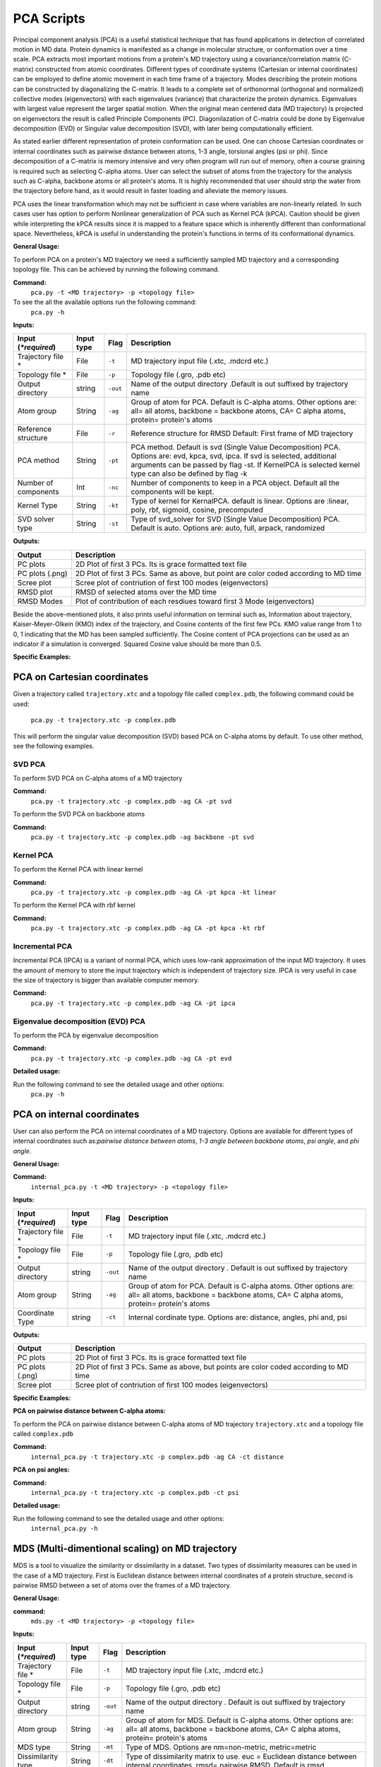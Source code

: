PCA Scripts
====================================

Principal component analysis (PCA) is a useful statistical technique that has found applications in detection of correlated motion in MD data. Protein dynamics is manifested as a change in molecular structure, or conformation over a time scale. PCA extracts most important motions from a protein's MD trajectory using a covariance/correlation matrix (C-matrix) constructed from atomic coordinates. Different types of coordinate systems (Cartesian or internal coordinates) can be employed to define atomic movement in each time frame of a trajectory. Modes describing the protein motions can be constructed by diagonalizing the C-matrix. It leads to a complete set of orthonormal (orthogonal and normalized) collective modes (eigenvectors) with each eigenvalues (variance) that characterize the protein dynamics. Eigenvalues with largest value represent the larger spatial motion. When the original mean centered data (MD trajectory) is projected on eigenvectors the result is called Principle Components (PC). Diagonilazation of C-matrix could be done by Eigenvalue decomposition (EVD) or Singular value decomposition (SVD), with later being computationally efficient.  

As stated earlier different representation of protein conformation can be used. One can choose Cartesian coordinates or internal coordinates such as pairwise distance between atoms, 1-3 angle, torsional angles (psi or phi). Since decomposition of a C-matrix is memory intensive and very often program will run out of memory, often a course graining is required such as selecting C-alpha atoms. User can select the subset of atoms from the trajectory for the analysis such as C-alpha, backbone atoms or all protein's atoms. It is highly recommended that user should strip the water from the trajectory before hand, as it would result in faster loading and alleviate the memory issues. 

PCA uses the linear transformation which may not be sufficient in case where variables are non-linearly related.  In such cases user has option to perform Nonlinear generalization of PCA such as Kernel PCA (kPCA). Caution should be given while interpreting the kPCA results since it is mapped to a feature space which is inherently different than conformational space. Nevertheless, kPCA is useful in understanding the protein's functions in terms of its conformational dynamics.   


**General Usage:** 

To perform PCA on a protein's MD trajectory we need a sufficiently sampled MD trajectory and a corresponding topology file. This can be achieved by running the following command.  

**Command:** 
	``pca.py -t <MD trajectory> -p <topology file>``	

To see the all the available options run the following command: 
	``pca.py -h``

**Inputs:**

+------------------------+------------+--------------------+-----------------------------+
| Input (*\*required*)   | Input type | Flag               | Description                 |
+========================+============+====================+=============================+
| Trajectory file *      | File       |``-t``              | MD trajectory input file    |
|                        |            |                    | (.xtc, .mdcrd etc.)         |
|                        |            |                    |                             |
+------------------------+------------+--------------------+-----------------------------+
| Topology file *        | File       |``-p``              | Topology file               |
|                        |            |                    | (.gro, .pdb etc)            |
+------------------------+------------+--------------------+-----------------------------+
| Output directory       | string     |``-out``            | Name of the output directory|
|                        |            |                    | .Default is out suffixed by |
|                        |            |                    | trajectory name             |
+------------------------+------------+--------------------+-----------------------------+
| Atom group             | String     |``-ag``             | Group of atom for PCA.      |
|                        |            |                    | Default is C-alpha atoms.   |
| 			 |	      | 		   | Other options are:          |
|                        |            |                    | all= all atoms,             |
|                        |            |                    | backbone = backbone atoms,  |
|                        |            |                    | CA= C alpha atoms,          |
|                        |            |                    | protein= protein's atoms    |
+------------------------+------------+--------------------+-----------------------------+
| Reference structure    | File       | ``-r``             | Reference structure for RMSD|
|                        |            |                    | Default: First frame of MD  |
|                        |            |                    | trajectory                  |
+------------------------+------------+--------------------+-----------------------------+
| PCA method             | String     | ``-pt``            | PCA method.                 |
|                        |            |                    | Default is svd (Single Value|
|                        |            |                    | Decomposition) PCA.         |
|                        |            |                    | Options are: evd, kpca, svd,|
|                        |            |                    | ipca. If svd is selected,   |
|                        |            |                    | additional arguments can be |
|                        |            |                    | passed by flag -st.         |
|                        |            |                    | If KernelPCA is selected    |
|                        |            |                    | kernel type can also be     |
|                        |            |                    | defined by flag -k          |
+------------------------+------------+--------------------+-----------------------------+
| Number of components   | Int        | ``-nc``		   | Number of components to keep|
|                        |            |                    | in a PCA object.            |
|                        |            |                    | Default all the components  |
|                        |            |                    | will be kept.               |
+------------------------+------------+--------------------+-----------------------------+
| Kernel Type            | String     | ``-kt``            | Type of kernel for          |
|                        |            |                    | KernalPCA.                  |
|                        |            |                    | default is linear.          |
|                        |            |                    | Options are :linear, poly,  |
|                        |            |                    | rbf, sigmoid, cosine,       |
|                        |            |                    | precomputed                 |
+------------------------+------------+--------------------+-----------------------------+
| SVD solver type        | String     | ``-st``            | Type of svd_solver for SVD  |
|                        |            |                    | (Single Value Decomposition)|
|                        |            |                    | PCA. Default is auto.       |
|                        |            |                    | Options are: auto, full,    |
|                        |            |                    | arpack, randomized          |
+------------------------+------------+--------------------+-----------------------------+
 
**Outputs:**

+------------------------+-----------------------------+
| Output                 | Description                 |
+========================+=============================+
| PC plots               | 2D Plot of first 3 PCs. Its |
|                        | is grace formatted text file|
+------------------------+-----------------------------+
| PC plots (.png)	 | 2D Plot of first 3 PCs. Same|
|                        | as above, but point are     |
|                        | color coded according to MD |
|                        | time                        |
+------------------------+-----------------------------+
| Scree plot 	         | Scree plot of contriution   |
|                        | of first 100 modes          |
|                        | (eigenvectors)              | 
+------------------------+-----------------------------+
| RMSD plot              | RMSD of selected atoms over |
|                        | the MD time                 |
+------------------------+-----------------------------+
| RMSD Modes             | Plot of contribution of     |
|                        | each resdiues toward first 3|
|                        | Mode (eigenvectors)         |
+------------------------+-----------------------------+

Beside the above-mentioned plots, it also prints useful information on terminal such as, Information about trajectory, Kaiser-Meyer-Olkein (KMO) index of the trajectory, and Cosine contents of the first few PCs. KMO value range from 1 to 0, 1 indicating that the MD has been sampled sufficiently. The Cosine content of PCA projections can be used as an indicator if a simulation is converged. Squared Cosine value should be more than 0.5.   


**Specific Examples:**

PCA on Cartesian coordinates
-------------------------------

Given a trajectory called ``trajectory.xtc`` and a topology file called ``complex.pdb``, the following command could be used:

	``pca.py -t trajectory.xtc -p complex.pdb``

This will perform the singular value decomposition (SVD) based PCA on C-alpha atoms by default. To use other method, see the following examples.


**SVD PCA**
^^^^^^^^^^^^^^^

To perform SVD PCA on C-alpha atoms of a MD trajectory

**Command:** 
	``pca.py -t trajectory.xtc -p complex.pdb -ag CA -pt svd``

To perform the SVD PCA on backbone atoms

**Command:** 
	``pca.py -t trajectory.xtc -p complex.pdb -ag backbone -pt svd``



**Kernel PCA**
^^^^^^^^^^^^^^^^^^

To perform the Kernel PCA with linear kernel

**Command:** 
	``pca.py -t trajectory.xtc -p complex.pdb -ag CA -pt kpca -kt linear``

To perform the Kernel PCA with rbf kernel

**Command:** 
	``pca.py -t trajectory.xtc -p complex.pdb -ag CA -pt kpca -kt rbf``

**Incremental PCA** 
^^^^^^^^^^^^^^^^^^^^^^^

Incremental PCA (IPCA) is a variant of normal PCA, which uses low-rank approximation of the input MD trajectory. It uses the amount of memory to store the input trajectory which is independent of trajectory size. IPCA is very useful in case the size of trajectory is bigger than available computer memory.

**Command:** 
	  ``pca.py -t trajectory.xtc -p complex.pdb -ag CA -pt ipca``

**Eigenvalue decomposition (EVD) PCA** 
^^^^^^^^^^^^^^^^^^^^^^^^^^^^^^^^^^^^^^^^^^

To perform the PCA by eigenvalue decomposition

**Command:** 
	``pca.py -t trajectory.xtc -p complex.pdb -ag CA -pt evd``

**Detailed usage:** 

Run the following command to see the detailed usage and other options:
	``pca.py -h``


PCA on internal coordinates
-----------------------------

User can also perform the PCA on internal coordinates of a MD trajectory. Options are available for different types of internal coordinates such as:*pairwise distance between atoms*, *1-3 angle between backbone atoms*, *psi angle*, and *phi angle*.  

**General Usage:**

**Command:** 
	``internal_pca.py -t <MD trajectory> -p <topology file>``

**Inputs:**

+------------------------+------------+--------------------+-----------------------------+
| Input (*\*required*)   | Input type | Flag               | Description                 |
+========================+============+====================+=============================+
| Trajectory file *      | File       |``-t``              | MD trajectory input file    |
|                        |            |                    | (.xtc, .mdcrd etc.)         |
|                        |            |                    |                             |
+------------------------+------------+--------------------+-----------------------------+
| Topology file *        | File       |``-p``              | Topology file               |
|                        |            |                    | (.gro, .pdb etc)            |
+------------------------+------------+--------------------+-----------------------------+
| Output directory       | string     |``-out``            | Name of the output directory|
|                        |            |                    | . Default is out suffixed by|
|                        |            |                    | trajectory name             |
+------------------------+------------+--------------------+-----------------------------+
| Atom group             | String     |``-ag``             | Group of atom for PCA.      |
|                        |            |                    | Default is C-alpha atoms.   |
| 			 |	      | 		   | Other options are:          |
|                        |            |                    | all= all atoms,             |
|                        |            |                    | backbone = backbone atoms,  |
|                        |            |                    | CA= C alpha atoms,          |
|                        |            |                    | protein= protein's atoms    |
+------------------------+------------+--------------------+-----------------------------+
| Coordinate Type        | string     | ``-ct``            | Internal cordinate type.    |
|                        |            |                    | Options are: distance,      |
|                        |            |                    | angles, phi and, psi        |
+------------------------+------------+--------------------+-----------------------------+

 
**Outputs:**

+------------------------+-----------------------------+
| Output                 | Description                 |
+========================+=============================+
| PC plots               | 2D Plot of first 3 PCs. Its |
|                        | is grace formatted text file|
+------------------------+-----------------------------+
| PC plots (.png)	 | 2D Plot of first 3 PCs. Same|
|                        | as above, but points are    |
|                        | color coded according to MD |
|                        | time                        |
+------------------------+-----------------------------+
| Scree plot 	         | Scree plot of contriution   |
|                        | of first 100 modes          |
|                        | (eigenvectors)              | 
+------------------------+-----------------------------+

**Specific Examples:** 

**PCA on pairwise distance between C-alpha atoms:** 

To perform the PCA on pairwise distance between C-alpha atoms of MD trajectory ``trajectory.xtc`` and a topology file called ``complex.pdb``

**Command:** 
	``internal_pca.py -t trajectory.xtc -p complex.pdb -ag CA -ct distance``	

**PCA on psi angles:** 

**Command:** 
	``internal_pca.py -t trajectory.xtc -p complex.pdb -ct psi``

**Detailed usage:** 

Run the following command to see the detailed usage and other options:
	``internal_pca.py -h``

MDS (Multi-dimentional scaling)  on MD trajectory
---------------------------------------------------

MDS is a tool to visualize the similarity or dissimilarity in a dataset. Two types of dissimilarity measures can be used in the case of a MD trajectory. First is Euclidean distance between internal coordinates of a protein structure, second is pairwise RMSD between a set of atoms over the frames of a MD trajectory. 

**General Usage:**

**command:**
	``mds.py -t <MD trajectory> -p <topology file>``

**Inputs:**

+------------------------+------------+--------------------+-----------------------------+
| Input (*\*required*)   | Input type | Flag               | Description                 |
+========================+============+====================+=============================+
| Trajectory file *      | File       |``-t``              | MD trajectory input file    |
|                        |            |                    | (.xtc, .mdcrd etc.)         |
|                        |            |                    |                             |
+------------------------+------------+--------------------+-----------------------------+
| Topology file *        | File       |``-p``              | Topology file               |
|                        |            |                    | (.gro, .pdb etc)            |
+------------------------+------------+--------------------+-----------------------------+
| Output directory       | string     |``-out``            | Name of the output directory|
|                        |            |                    | . Default is out suffixed by|
|                        |            |                    | trajectory name             |
+------------------------+------------+--------------------+-----------------------------+
| Atom group             | String     |``-ag``             | Group of atom for MDS.      |
|                        |            |                    | Default is C-alpha atoms.   |
|                        |            |                    | Other options are:          |
|                        |            |                    | all= all atoms,             |
|                        |            |                    | backbone = backbone atoms,  |
|                        |            |                    | CA= C alpha atoms,          |
|                        |            |                    | protein= protein's atoms    |
+------------------------+------------+--------------------+-----------------------------+
| MDS type               | String     | ``-mt``            | Type of MDS. Options are    |
|                        |            |                    | nm=non-metric, metric=metric|
+------------------------+------------+--------------------+-----------------------------+
| Dissimilarity type     | String     | ``-dt``            | Type of dissimilarity matrix|
|                        |            |                    | to use. euc = Euclidean     |
|                        |            |                    | distance between internal   |
|                        |            |                    | coordinates, rmsd= pairwise |
|                        |            |                    | RMSD. Default is rmsd       |
+------------------------+------------+--------------------+-----------------------------+
| Coordinate type        | String     | ``-ct``            | Internal coordinates type.  |
|                        |            |                    | Default is pairwise distance|
|                        |            |                    | Only used if Dissimilarity  |
|                        |            |                    | type is euclidean           |
+------------------------+------------+--------------------+-----------------------------+
| Atom indices           | String     | ``-ai``            | Group of atom for pairwise  |
|                        |            |                    | distance. Default is C-alpha|
|                        |            |                    | atoms. Other options are:   |
|                        |            |                    | all= all atoms,backbone =   |
|                        |            |                    | backbone atoms, alpha=      |
|                        |            |                    | C-alpha atoms,heavy= all non|
|                        |            |                    | hydrogen atoms, minimal=CA, |
|                        |            |                    | CB,C,N,O atoms              |
+------------------------+------------+--------------------+-----------------------------+

 
**Outputs:**

+------------------------+-----------------------------+
| Output                 | Description                 |
+========================+=============================+
| PC plots               | 2D Plot of first 3 PCs. Its |
|                        | is grace formatted text file|
+------------------------+-----------------------------+
| PC plots (.png)        | 2D Plot of first 3 PCs. Same|
|                        | as above, but points are    |
|                        | color coded according to MD |
|                        | time                        |
+------------------------+-----------------------------+

**Specific Examples:**

**MDS on pairwise RMSD:**  

To perform the MDS on pairwise RMSD between C-alpha atoms
	
**Command:** 
	``mds.py -t trajectory.xtc -p complex.pdb -dt rmsd -ag CA``

**MDS on internal coordinates:**  

To perform the MDS on pairwise distance between C-alpha atoms 

**Command:** 
	``mds.py -t trajectory.xtc -p complex.pdb -dt euc -ag CA``

**Detailed usage:** 

Run the following command to see the detailed usage and other options:
	``mds.py -h``

t-SNE on MD trajectory
--------------------------------------------------------------------

t-distributed Stochastic Neighbor Embedding (t-SNE) is a tool for dimensionality reduction. It is a variant of stochastic  neighbor embedding technique. t-SNE uses a measure of dissimilarity, which in case of MD trajectory could be Euclidean distance between internal coordinates or pairwise RMSD.    


**General Usage:**

**Command:**
	``tsne.py -t <MD trajectory> -p <topology file>``

**Inputs:**

+------------------------+------------+--------------------+-----------------------------+
| Input (*\*required*)   | Input type | Flag               | Description                 |
+========================+============+====================+=============================+
| Trajectory file *      | File       |``-t``              | MD trajectory input file    |
|                        |            |                    | (.xtc, .mdcrd etc.)         |
|                        |            |                    |                             |
+------------------------+------------+--------------------+-----------------------------+
| Topology file *        | File       |``-p``              | Topology file               |
|                        |            |                    | (.gro, .pdb etc)            |
+------------------------+------------+--------------------+-----------------------------+
| Output directory       | string     |``-out``            | Name of the output directory|
|                        |            |                    | . Default is out suffixed by|
|                        |            |                    | trajectory name             |
+------------------------+------------+--------------------+-----------------------------+
| Atom group             | String     |``-ag``             | Group of atom for t-SNE.    |
|                        |            |                    | Default is C-alpha atoms.   |
| 			 |	      | 		   | Other options are:          |
|                        |            |                    | all= all atoms,             |
|                        |            |                    | backbone = backbone atoms,  |
|                        |            |                    | CA= C alpha atoms,          |
|                        |            |                    | protein= protein's atoms    |
+------------------------+------------+--------------------+-----------------------------+
| Coordinate type        | String     | ``-ct``            | Internal coordinates type.  |
|                        |            |                    | Default is pairwise distance|
|                        |            |                    | . Only used if Dissimilarity|
|                        |            |                    | type is euclidean           |
+------------------------+------------+--------------------+-----------------------------+
| Dissimilarity type     | String     | ``-dt``            | Type of dissimilarity matrix|
|                        |            |                    | to use. euc = Euclidean     |
|                        |            |                    | distance between internal   |
|                        |            |                    | coordinates, rmsd= pairwise |
|                        |            |                    | RMSD. Default is rmsd       |
+------------------------+------------+--------------------+-----------------------------+
| Atom indices           | String     | ``-ai``            | Group of atom for pairwise  |
|                        |            |                    | distance. Default is C-alpha|
|                        |            |                    | atoms. Other options are:   |
|                        |            |                    | all= all atoms,backbone =   |
|                        |            |                    | backbone atoms, alpha=      |
|                        |            |                    | C-alpha atoms,heavy= all non|
|                        |            |                    | hydrogen atoms, minimal=CA, |
|                        |            |                    | CB,C,N,O atoms              |
+------------------------+------------+--------------------+-----------------------------+

 
**Outputs:**

+------------------------+-----------------------------+
| Output                 | Description                 |
+========================+=============================+
| PC plots               | 2D Plot of first 3 PCs. Its |
|                        | is grace formatted text file|
+------------------------+-----------------------------+
| PC plots (.png)	 | 2D Plot of first 3 PCs. Same|
|                        | as above, but point are     |
|                        | color coded according to MD |
|                        | time                        |
+------------------------+-----------------------------+

**Specific Example:**

**t-SNE on C-alpha atoms:**
To perform the t-SNE using pairwise RMSD of C-alpha atoms as index of dissimilarity.

**command:**
	``tsne.py -t trajectory.xtc -p complex.pdb -ag CA -dt rmsd``

To perform the t-SNE using Euclidean space between pairwise distance of C-alpha atoms as index of dissimilarity. 

**command:**
	``tsne.py -t trajectory.xtc -p complex.pdb -ag CA -dt euc -ai alpha``

**Detailed usage:**

Run the following command to see the detailed usage and other options:
	``tsne.py -h``
